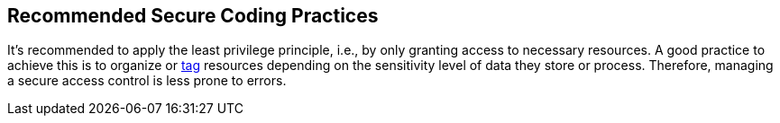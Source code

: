 == Recommended Secure Coding Practices

It's recommended to apply the least privilege principle, i.e., by only granting access to necessary resources. A good practice to achieve this is to organize or https://aws.amazon.com/blogs/security/simplify-granting-access-to-your-aws-resources-by-using-tags-on-aws-iam-users-and-roles/[tag] resources depending on the sensitivity level of data they store or process. Therefore, managing a secure access control is less prone to errors.
